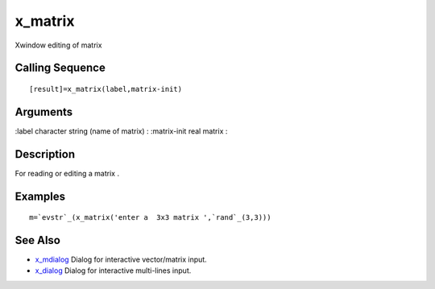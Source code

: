 


x_matrix
========

Xwindow editing of matrix



Calling Sequence
~~~~~~~~~~~~~~~~


::

    [result]=x_matrix(label,matrix-init)




Arguments
~~~~~~~~~

:label character string (name of matrix)
: :matrix-init real matrix
:



Description
~~~~~~~~~~~

For reading or editing a matrix .



Examples
~~~~~~~~


::

    m=`evstr`_(x_matrix('enter a  3x3 matrix ',`rand`_(3,3)))




See Also
~~~~~~~~


+ `x_mdialog`_ Dialog for interactive vector/matrix input.
+ `x_dialog`_ Dialog for interactive multi-lines input.


.. _x_dialog: x_dialog.html
.. _x_mdialog: x_mdialog.html


